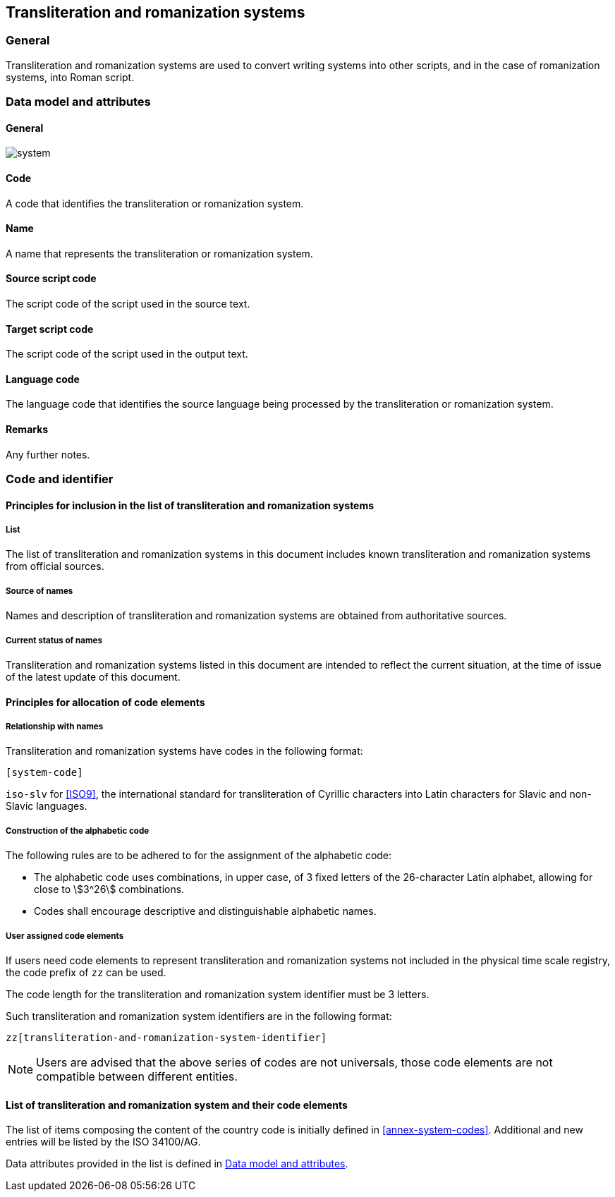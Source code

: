 
== Transliteration and romanization systems

=== General

Transliteration and romanization systems are used to convert writing systems
into other scripts, and in the case of romanization systems, into Roman script.



[[ts-data-model]]
=== Data model and attributes

==== General

image::system.png[]


==== Code

A code that identifies the transliteration or romanization system.


==== Name

A name that represents the transliteration or romanization system.


==== Source script code

The script code of the script used in the source text.


==== Target script code

The script code of the script used in the output text.


==== Language code

The language code that identifies the source language being processed
by the transliteration or romanization system.


==== Remarks

Any further notes.


=== Code and identifier

==== Principles for inclusion in the list of transliteration and romanization systems

===== List

The list of transliteration and romanization systems in this document includes known
transliteration and romanization systems from official sources.


===== Source of names

Names and description of transliteration and romanization systems are
obtained from authoritative sources.

===== Current status of names

Transliteration and romanization systems listed in this document are intended to reflect the current situation, at the time of issue of the latest update of this document.



==== Principles for allocation of code elements

===== Relationship with names

Transliteration and romanization systems have codes in the following format:

[source]
----
[system-code]
----

[example]
`iso-slv` for <<ISO9>>, the international standard for transliteration of Cyrillic characters into Latin characters for Slavic and non-Slavic languages.


===== Construction of the alphabetic code

The following rules are to be adhered to for the assignment of the alphabetic code:

* The alphabetic code uses combinations, in upper case, of 3 fixed letters of the 26-character Latin alphabet, allowing for close to stem:[3^26] combinations.

* Codes shall encourage descriptive and distinguishable alphabetic names.


===== User assigned code elements

If users need code elements to represent transliteration and romanization systems not included in the physical time scale registry, the code prefix of `zz` can be used.

The code length for the transliteration and romanization system identifier must be 3 letters.

Such transliteration and romanization system identifiers are in the following format:

[source]
----
zz[transliteration-and-romanization-system-identifier]
----

////
[example]
`xx-unece-cet` is an example of a user-assigned private code for a physical time scale published by the UN/ECE.
////

NOTE: Users are advised that the above series of codes are not universals, those code elements are not compatible between different entities.


==== List of transliteration and romanization system and their code elements

The list of items composing the content of the country code is initially defined in <<annex-system-codes>>.
Additional and new entries will be listed by the ISO 34100/AG.

Data attributes provided in the list is defined in <<ts-data-model>>.

